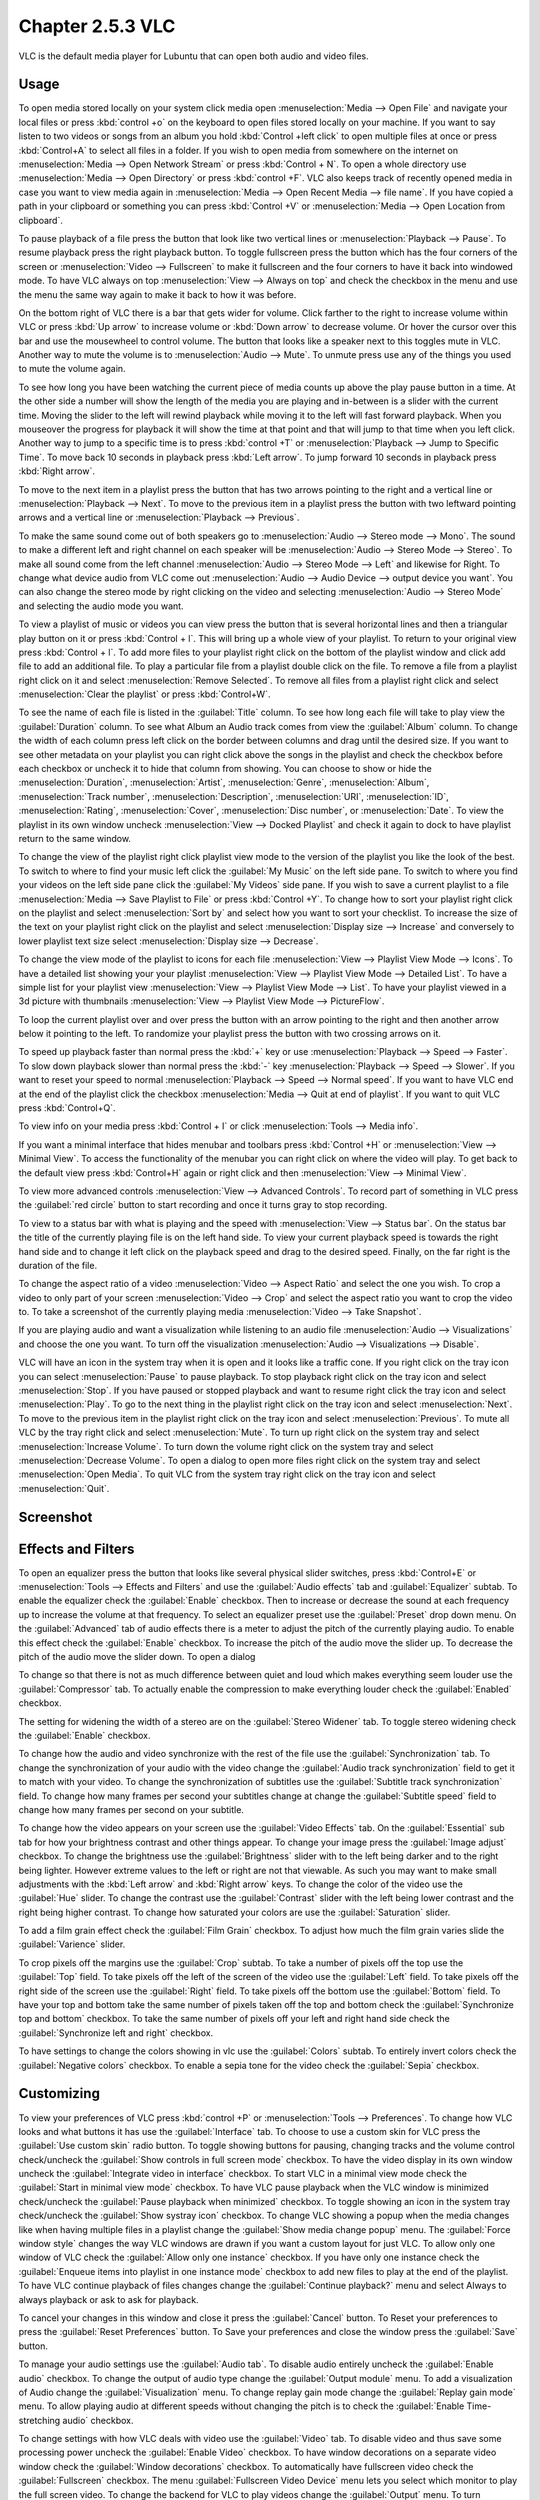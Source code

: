Chapter 2.5.3 VLC
=================

VLC is the default media player for Lubuntu that can open both audio and video files.

Usage
------
To open media stored locally on your system click media open :menuselection:`Media --> Open File` and navigate your local files or press :kbd:`control +o` on the keyboard to open files stored locally on your machine. If you want to say listen to two videos or songs from an album you hold :kbd:`Control +left click` to open multiple files at once or press :kbd:`Control+A` to select all files in a folder. If you wish to open media from somewhere on the internet on :menuselection:`Media --> Open Network Stream` or press :kbd:`Control + N`. To open a whole directory use :menuselection:`Media --> Open Directory` or press :kbd:`control +F`. VLC also keeps track of recently opened media in case you want to view media again in :menuselection:`Media --> Open Recent Media --> file name`. If you have copied a path in your clipboard or something you can press :kbd:`Control +V` or :menuselection:`Media --> Open Location from clipboard`.   

.. image:: vlc-file-open.png

.. image:: vlc-networkopen.png

To pause playback of a file press the button that look like two vertical lines or :menuselection:`Playback --> Pause`. To resume playback press the right playback button. To toggle fullscreen press the button which has the four corners of the screen or :menuselection:`Video --> Fullscreen` to make it fullscreen and the four corners to have it back into windowed mode. To have VLC always on top :menuselection:`View --> Always on top` and check the checkbox in the menu and use the menu the same way again to make it back to how it was before. 

On the bottom right of VLC there is a bar that gets wider for volume. Click farther to the right to increase volume within VLC or press :kbd:`Up arrow` to increase volume or :kbd:`Down arrow` to decrease volume. Or hover the cursor over this bar and use the mousewheel to control volume. The button that looks like a speaker next to this toggles mute in VLC. Another way to mute the volume is to :menuselection:`Audio --> Mute`. To unmute press use any of the things you used to mute the volume again.

To see how long you have been watching the current piece of media counts up above the play pause button in a time. At the other side a number will show the length of the media you are playing and in-between is a slider with the current time. Moving the slider to the left will rewind playback while moving it to the left will fast forward playback. When you mouseover the progress for playback it will show the time at that point and that will jump to that time when you left click. Another way to jump to a specific time is to press :kbd:`control +T` or :menuselection:`Playback --> Jump to Specific Time`. To move back 10 seconds in playback press :kbd:`Left arrow`. To jump forward 10 seconds in playback press :kbd:`Right arrow`.

To move to the next item in a playlist press the button that has two arrows pointing to the right and a vertical line or :menuselection:`Playback --> Next`. To move to the previous item in a playlist press the button with two leftward pointing arrows and a vertical line or :menuselection:`Playback --> Previous`.

To make the same sound come out of both speakers go to :menuselection:`Audio --> Stereo mode --> Mono`. The sound to make a different left and right channel on each speaker will be :menuselection:`Audio --> Stereo Mode --> Stereo`. To make all sound come from the left channel :menuselection:`Audio --> Stereo Mode --> Left` and likewise for Right. To change what device audio from VLC come out :menuselection:`Audio --> Audio Device --> output device you want`. You can also change the stereo mode by right clicking on the video and selecting :menuselection:`Audio --> Stereo Mode` and selecting the audio mode you want.

To view a playlist of music or videos you can view press the button that is several horizontal lines and then a triangular play button on it or press :kbd:`Control + l`. This will bring up a whole view of your playlist. To return to your original view press :kbd:`Control + l`. To add more files to your playlist right click on the bottom of the playlist window and click add file to add an additional file. To play a particular file from a playlist double click on the file. To remove a file from a playlist right click on it and select :menuselection:`Remove Selected`. To remove all files from a playlist right click and select :menuselection:`Clear the playlist` or press :kbd:`Control+W`.  

To see the name of each file is listed in the :guilabel:`Title` column. To see how long each file will take to play view the :guilabel:`Duration` column. To see what Album an Audio track comes from view the :guilabel:`Album` column. To change the width of each column press left click on the border between columns and drag until the desired size. If you want to see other metadata on your playlist you can right click above the songs in the playlist and check the checkbox before each checkbox or uncheck it to hide that column from showing. You can choose to show or hide the :menuselection:`Duration`, :menuselection:`Artist`, :menuselection:`Genre`, :menuselection:`Album`, :menuselection:`Track number`, :menuselection:`Description`, :menuselection:`URI`, :menuselection:`ID`, :menuselection:`Rating`, :menuselection:`Cover`,  :menuselection:`Disc number`, or :menuselection:`Date`. To view the playlist in its own window uncheck :menuselection:`View --> Docked Playlist` and check it again to dock to have playlist return to the same window.

To change the view of the playlist right click playlist view mode to the version of the playlist you like the look of the best. To switch to where to find your music left click the :guilabel:`My Music` on the left side pane. To switch to where you find your videos on the left side pane click the :guilabel:`My Videos` side pane. If you wish to save a current playlist to a file :menuselection:`Media --> Save Playlist to File` or press :kbd:`Control +Y`. To change how to sort your playlist right click on the playlist and select :menuselection:`Sort by` and select how you want to sort your checklist. To increase the size of the text on your playlist right click on the playlist and select :menuselection:`Display size --> Increase` and conversely to lower playlist text size select :menuselection:`Display size --> Decrease`.

To change the view mode of the playlist to icons for each file :menuselection:`View --> Playlist View Mode --> Icons`. To have a detailed list showing your your playlist :menuselection:`View --> Playlist View Mode --> Detailed List`. To have a simple list for your playlist view :menuselection:`View --> Playlist View Mode --> List`. To have your playlist viewed in a 3d picture with thumbnails :menuselection:`View --> Playlist View Mode --> PictureFlow`.

.. image:: vlcplaylist.png 

To loop the current playlist over and over press the button with an arrow pointing to the right and then another arrow below it pointing to the left. To randomize your playlist press the button with two crossing arrows on it.

To speed up playback faster than normal press the :kbd:`+` key or use :menuselection:`Playback --> Speed --> Faster`. To slow down playback slower than normal press the :kbd:`-` key :menuselection:`Playback --> Speed --> Slower`. If you want to reset your speed to normal :menuselection:`Playback --> Speed --> Normal speed`. If you want to have VLC end at the end of the playlist click the checkbox :menuselection:`Media --> Quit at end of playlist`. If you want to quit VLC press :kbd:`Control+Q`.

To view info on your media press :kbd:`Control + I` or click :menuselection:`Tools --> Media info`.

If you want a minimal interface that hides menubar and toolbars press :kbd:`Control +H` or :menuselection:`View --> Minimal View`. To access the functionality of the menubar you can right click on where the video will play. To get back to the default view press :kbd:`Control+H` again or right click and then :menuselection:`View --> Minimal View`. 

.. image:: vlc-minimal.png

To view more advanced controls :menuselection:`View --> Advanced Controls`. To record part of something in VLC press the :guilabel:`red circle` button to start recording and once it turns gray to stop recording.

To view to a status bar with what is playing and the speed with :menuselection:`View --> Status bar`. On the status bar the title of the currently playing file is on the left hand side. To view your current playback speed is towards the right hand side and to change it left click on the playback speed and drag to the desired speed. Finally, on the far right is the duration of the file.

To change the aspect ratio of a video :menuselection:`Video --> Aspect Ratio` and select the one you wish. To crop a video to only part of your screen :menuselection:`Video --> Crop` and select the aspect ratio you want to crop the video to. To take a screenshot of the currently playing media :menuselection:`Video --> Take Snapshot`. 

If you are playing audio and want a visualization while listening to an audio file :menuselection:`Audio --> Visualizations` and choose the one you want. To turn off the visualization :menuselection:`Audio --> Visualizations --> Disable`.

VLC will have an icon in the system tray when it is open and it looks like a traffic cone. If you right click on the tray icon you can select :menuselection:`Pause` to pause playback. To stop playback right click on the tray icon and select :menuselection:`Stop`. If you have paused or stopped playback and want to resume right click the tray icon and select :menuselection:`Play`. To  go to the next thing in the playlist right click on the tray icon and select :menuselection:`Next`. To move to the previous item in the playlist right click on the tray icon and select :menuselection:`Previous`. To mute all VLC by the tray right click and select :menuselection:`Mute`. To turn up right click on the system tray and select :menuselection:`Increase Volume`. To turn down the volume right click on the system tray and select :menuselection:`Decrease Volume`. To open a dialog to open more files right click on the system tray and select :menuselection:`Open Media`. To quit VLC from the system tray right click on the tray icon and select :menuselection:`Quit`.

Screenshot
----------
.. image:: vlc.png

Effects and Filters
--------------------
To open an equalizer press the button that looks like several physical slider switches, press :kbd:`Control+E` or :menuselection:`Tools --> Effects and Filters` and use the :guilabel:`Audio effects` tab and :guilabel:`Equalizer` subtab. To enable the equalizer check the :guilabel:`Enable` checkbox. Then to increase or decrease the sound at each frequency up to increase the volume at that frequency. To select an equalizer preset use the :guilabel:`Preset` drop down menu. On the :guilabel:`Advanced` tab of audio effects there is a meter to adjust the pitch of the currently playing audio. To enable this effect check the :guilabel:`Enable` checkbox. To increase the pitch of the audio move the slider up. To decrease the pitch of the audio move the slider down. To open a dialog 

.. image::  equlizer.png

To change so that there is not as much difference between quiet and loud which makes everything seem louder use the :guilabel:`Compressor` tab. To actually enable the compression to make everything louder check the :guilabel:`Enabled` checkbox.

.. image:: vlc-compressor.png

The setting for widening the width of a stereo are on the :guilabel:`Stereo Widener` tab. To toggle stereo widening check the :guilabel:`Enable` checkbox.

To change how the audio and video synchronize with the rest of the file use the :guilabel:`Synchronization` tab. To change the synchronization of your audio with the video change the :guilabel:`Audio track synchronization` field to get it to match with your video. To change the synchronization of subtitles use the :guilabel:`Subtitle track synchronization` field. To change how many frames per second your subtitles change at change the :guilabel:`Subtitle speed` field to change how many frames per second on your subtitle.

.. image:: vlc-synchronization.png

To change how the video appears on your screen use the :guilabel:`Video Effects` tab. On the :guilabel:`Essential` sub tab for how your brightness contrast and other things appear. To change your image press the :guilabel:`Image adjust` checkbox. To change the brightness use the :guilabel:`Brightness` slider with to the left being darker and to the right being lighter. However extreme values to the left or right are not that viewable. As such you may want to make small adjustments with the :kbd:`Left arrow` and :kbd:`Right arrow` keys. To change the color of the video use the :guilabel:`Hue` slider. To change the contrast use the :guilabel:`Contrast` slider with the left being lower contrast and the right being higher contrast. To change how saturated your colors are use the :guilabel:`Saturation` slider.

To add a film grain effect check the :guilabel:`Film Grain` checkbox. To adjust how much the film grain varies slide the :guilabel:`Varience` slider.

.. image:: vlc-essential-video-effects.png 

To crop pixels off the margins use the :guilabel:`Crop` subtab. To take a number of pixels off the top use the :guilabel:`Top` field. To take pixels off the left of the screen of the video use the :guilabel:`Left` field. To take pixels off the right side of the screen use the :guilabel:`Right` field. To take pixels off the bottom use the :guilabel:`Bottom` field. To have your top and bottom take the same number of pixels taken off the top and bottom check the :guilabel:`Synchronize top and bottom` checkbox. To take the same number of pixels off your left and right hand side check the :guilabel:`Synchronize left and right` checkbox.

.. image:: vlc-crop.png

To have settings to change the colors showing in vlc use the :guilabel:`Colors` subtab. To entirely invert colors check the :guilabel:`Negative colors` checkbox. To enable a sepia tone for the video check the :guilabel:`Sepia` checkbox.

Customizing
-----------
To view your preferences of VLC press :kbd:`control +P` or :menuselection:`Tools --> Preferences`. To change how VLC looks and what buttons it has use the :guilabel:`Interface` tab. To choose to use a custom skin for VLC press the :guilabel:`Use custom skin` radio button. To toggle showing buttons for pausing, changing tracks and the volume control check/uncheck the :guilabel:`Show controls in full screen mode` checkbox. To have the video display in its own window uncheck the :guilabel:`Integrate video in interface` checkbox. To start VLC in a minimal view mode check the :guilabel:`Start in minimal view mode` checkbox. To have VLC pause playback when the VLC window is minimized check/uncheck the :guilabel:`Pause playback when minimized` checkbox. To toggle showing an icon in the system tray check/uncheck the :guilabel:`Show systray icon` checkbox. To change VLC showing a popup when the media changes like when having multiple files in a playlist change the :guilabel:`Show media change popup` menu. The :guilabel:`Force window style` changes the way VLC windows are drawn if you want a custom layout for just VLC. To allow only one window of VLC check the :guilabel:`Allow only one instance` checkbox. If you have only one instance check the :guilabel:`Enqueue items into playlist in one instance mode` checkbox to add new files to play at the end of the playlist.  To have VLC continue playback of files changes change the :guilabel:`Continue playback?` menu and select Always to always playback or ask to ask for playback.

.. image::  vlcprefrences.png

To cancel your changes in this window and close it press the :guilabel:`Cancel` button. To Reset your preferences to press the :guilabel:`Reset Preferences` button. To Save your preferences and close the window press the :guilabel:`Save` button. 

To manage your audio settings use the :guilabel:`Audio tab`. To disable audio entirely uncheck the :guilabel:`Enable audio` checkbox. To change the output of audio type change the :guilabel:`Output module` menu. To add a visualization of Audio change the :guilabel:`Visualization` menu. To change replay gain mode change the :guilabel:`Replay gain mode` menu. To allow playing audio at different speeds without changing the pitch is to check the :guilabel:`Enable Time-stretching audio` checkbox.

.. image:: vlc-audio-pref.png 

To change settings with how VLC deals with video use the :guilabel:`Video` tab. To disable video and thus save some processing power uncheck the :guilabel:`Enable Video` checkbox. To have window decorations on a separate video window check the :guilabel:`Window decorations` checkbox. To automatically have fullscreen video check the :guilabel:`Fullscreen` checkbox. The menu :guilabel:`Fullscreen Video Device` menu lets you select which monitor to play the full screen video. To change the backend for VLC to play videos change the :guilabel:`Output` menu. To turn deinterlacing on or off change :guilabel:`Deinterlacing` menu. The mode :guilabel:`Mode` changes the mode to deinterlace the frames of video. The :guilabel:`Directory` is what directory to save snapshots of videos in and to choose one in a pop up window press the :guilabel:`Browse` button. The :guilabel:`Prefix` field lets you have a preshot to the snapshot file name. You can choose the format of the snapshot in the :guilabel:`Format` menu.

.. image::  vlc-video-pref.png 

￼
￼
￼

To view your settings for subtitles and on screen display choose the :guilabel:`Subtitles/OSD` tab. To disable the On screen display uncheck the :guilabel:`Enable On Screen Display` checkbox. The checkbox :guilabel:`Show media title on video start` shows the video title at the start of a video. The :guilabel:`Position` menu lets you choose where to show the media title. To toggle showing subtitles check/uncheck the :guilabel:`Enable subtitles` checkbox. The :guilabel:`default encoding` Lets you change how the subtitles are stored and resented as characters on this. To change the font of your subtitles type in the name of your font in the :guilabel:`Font` field. To change the font size of your subtitles change the :guilabel:`Font size` menu. The button :guilabel:`Text default color` lets you change your subtitles.To change the outline thickness of subtitles change the :guilabel:`Outline thickness` menu. To change the color of the outline press the :guilabel:`Outline Color` button to bring up a popup to select a color. To add a shadow to subtitles check the :guilabel:`Add a shadow` checkbox. To add a background check the :guilabel:`Add a background` checkbox.
 
 .. image::   vlc-subtitle-pref.png

To change settings with codecs choose the :guilabel:`Input/codecs` tab. To change your settings for hardware-accelerated decoding use the :guilabel:`Hardware-accelerated decoding` which you can choose a specific kind of decoding. To change your default optical device the drop down menu next to :guilabel:`Default optical device` to change your default optical device. To change your caching policy depending on your network latency use the :guilabel:`Default caching policy` drop down menu.

.. image::   vlc-input-codecs.png

To view your hotkey settings use the  :guilabel:`Hotkeys` tab. The column :guilabel:`Action` describes what your keyboard shortcut will do. The Column :guilabel:`Hotkey` is the keyboard shortcut to do what is said in the :guilabel:`Action` column. To change your keyboard shortcut double click on the shortcut in the :guilabel:`Hotkey` column and press the keyboard combination you want to set it to. To change what scrolling vertically does for use the :guilabel:`Mouse wheel vertical axis control` menu. To search for a hotkey for a particular option enter it in the :guilabel:`Search` field.

.. image:: vlc-pref-hotkeys.png

To change how the user interface of VLC appears :menuselection:`Tools --> Customize Interface`. To select a profile that works as a default some ones for older versions of VLC choose the :guilabel:`Select profile:` drop down menu. To create a new profile press the button to the right press the paper with a sun on it. To move the main toolbar above the video check the :guilabel:`Above the video` checkbox. Below will be the lines of each toolbar for example :guilabel:`Line 2` for each line of toolbar. To see a summary of what each button does hover the mouse over it and a description will pop up.To move a button to the left or right left click and drag to the left and right the button to the desired position. To see a preview of how this will effect the media player and see it press the :guilabel:`Preview` section of the window.

To change the elements for the time toolbar use the :guilabel:`Time toolbar` tab. To move elements on the time toolbar left click on the element and drag it into place. To change the location of advanced features use the :guilabel:`Advanced Widget` tab. To move the elements on the advanced toolbar left click on the element and drag it into place.

.. image:: vlc-customize-toolbar.png 

To view plugins and extensions dialog window :menuselection:`Tools --> Plugins and Extensions`. To download more extensions press the :guilabel:`Find More Online` button. To view only plugins you have installed on your system check the :guilabel:`Only installed` checkbox. To view all addons click on the :guilabel:`All` tab of addons. To view only skins to view VLC differently press on the :guilabel:`Skins` tab. To view an extensions to add on click on the :guilabel:`Extensions` tab. 

.. image:: vlc-plugin-extensions.png

To show your Active extensions use the :guilabel:`Active Extensions tab`. To reload to see if there are any more press the :guilabel:`Reload extensions` button. To see more information on an extensions press the :guilabel:`More information` button. To change how many frames per second are on the subtitles change use the :guilabel:`Subtitle speed` field. To change how long the subtitles stay on the screen change the :guilabel:`Subtitle duration factor` field.

Version
-------
Lubuntu ships with version 3.0.11 of VLC.

How to Launch
-------------
to launch VLC in the menu go to :menuselection:`Sound & Video --> VLC media player` or run 

.. code:: 

   vlc 
   
from the command line. The icon for VLC looks like a traffic cone.

